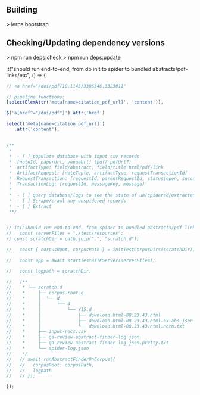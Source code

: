 ** Building
   > lerna bootstrap

** Checking/Updating dependency versions
   > npm run deps:check
   > npm run deps:update

  it("should run end-to-end, from db init to spider to bundled abstracts/pdf-links/etc", () => {


#+BEGIN_SRC javascript
  // <a href="/doi/pdf/10.1145/3306346.3323011"

  // pipeline functions: 
  [selectElemAttr('meta[name=citation_pdf_url]', 'content')],

  $('a[href^="/doi/pdf"]').attr('href')

  select('meta[name=citation_pdf_url]')
     .attr('content'),


  /**
   ,*
   ,*  - [ ] populate database with input csv records
   ,*  [noteId, paperUrl, venueUrl] (pdf? pdfUrl?)
   ,*  artifactType: field/abstract, field/title html/pdf-link
   ,*  ArtifactRequest: [noteTuple, artifactType, requestTransactionId]
   ,*  RequestTransaction: [requestId, parentRequestId, status(open, success, failure)]
   ,*  TransactionLog: [requestId, messageKey, message]
   ,*
   ,*  - [ ] query database/logs to see the state of un/spidered/extracted records
   ,*  - [ ] Scrape/crawl any unspidered records
   ,*  - [ ] Extract
   ,**/


  // it("should run end-to-end, from spider to bundled abstracts/pdf-links/etc", async (done) => {
  //   const serverFiles = "./test/resources";
  // const scratchDir = path.join(".", "scratch.d");

  //   const { corpusRoot, corpusPath } = initTestCorpusDirs(scratchDir);

  //   const app = await startTestHTTPServer(serverFiles);

  //   const logpath = scratchDir;

  //   /**
  //    * └── scratch.d
  //    *     ├── corpus-root.d
  //    *     │  └── d
  //    *     │      └── 4
  //    *     │          └── Y15.d
  //    *     │              ├── download.html-08.23.43.html                <- produced by spider
  //    *     │              ├── download.html-08.23.43.html.ex.abs.json    <- produced by runAbstractFinderOnCorpus
  //    *     │              └── download.html-08.23.43.html.norm.txt       <- produced by runAbstractFinderOnCorpus
  //    *     ├── input-recs.csv                                            <- initial input records
  //    *     ├── qa-review-abstract-finder-log.json                        <- log produced by runAbstractFinderOnCorpus
  //    *     ├── qa-review-abstract-finder-log.json.pretty.txt             <- prettified log produced by runAbstractFinderOnCorpus
  //    *     └── spider-log.json                                           <- log produced by spider
  //    */
  //   // await runAbstractFinderOnCorpus({
  //   //   corpusRoot: corpusPath,
  //   //   logpath
  //   // });

  });

  #+END_SRC
